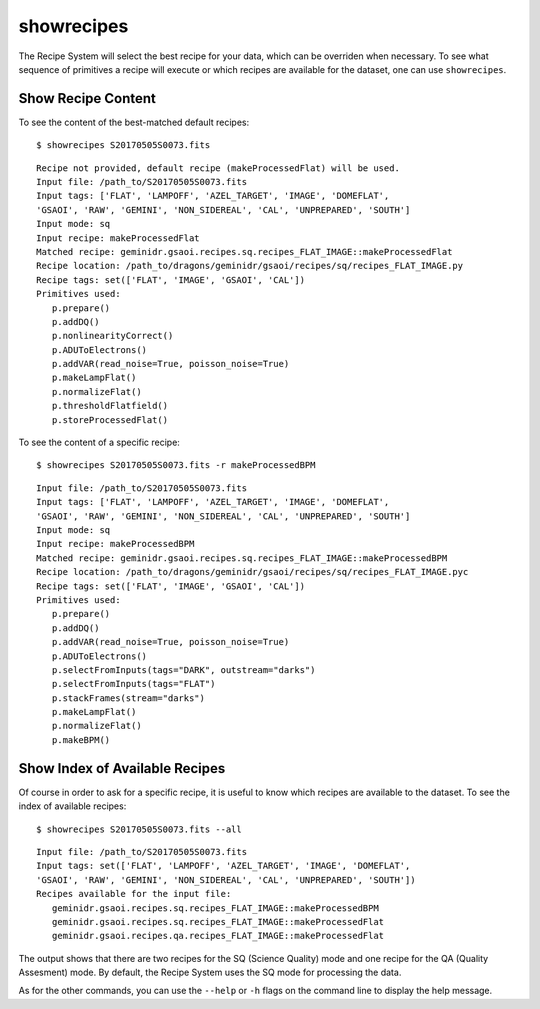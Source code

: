 .. showrecipes.rst

.. _showrecipes:

showrecipes
===========
The Recipe System will select the best recipe for your data, which
can be overriden when necessary.  To see what sequence of primitives a
recipe will execute or which recipes are available for the dataset, one
can use ``showrecipes``.

Show Recipe Content
-------------------
To see the content of the best-matched default recipes::

    $ showrecipes S20170505S0073.fits

::

    Recipe not provided, default recipe (makeProcessedFlat) will be used.
    Input file: /path_to/S20170505S0073.fits
    Input tags: ['FLAT', 'LAMPOFF', 'AZEL_TARGET', 'IMAGE', 'DOMEFLAT',
    'GSAOI', 'RAW', 'GEMINI', 'NON_SIDEREAL', 'CAL', 'UNPREPARED', 'SOUTH']
    Input mode: sq
    Input recipe: makeProcessedFlat
    Matched recipe: geminidr.gsaoi.recipes.sq.recipes_FLAT_IMAGE::makeProcessedFlat
    Recipe location: /path_to/dragons/geminidr/gsaoi/recipes/sq/recipes_FLAT_IMAGE.py
    Recipe tags: set(['FLAT', 'IMAGE', 'GSAOI', 'CAL'])
    Primitives used:
       p.prepare()
       p.addDQ()
       p.nonlinearityCorrect()
       p.ADUToElectrons()
       p.addVAR(read_noise=True, poisson_noise=True)
       p.makeLampFlat()
       p.normalizeFlat()
       p.thresholdFlatfield()
       p.storeProcessedFlat()


To see the content of a specific recipe::

    $ showrecipes S20170505S0073.fits -r makeProcessedBPM

::

    Input file: /path_to/S20170505S0073.fits
    Input tags: ['FLAT', 'LAMPOFF', 'AZEL_TARGET', 'IMAGE', 'DOMEFLAT',
    'GSAOI', 'RAW', 'GEMINI', 'NON_SIDEREAL', 'CAL', 'UNPREPARED', 'SOUTH']
    Input mode: sq
    Input recipe: makeProcessedBPM
    Matched recipe: geminidr.gsaoi.recipes.sq.recipes_FLAT_IMAGE::makeProcessedBPM
    Recipe location: /path_to/dragons/geminidr/gsaoi/recipes/sq/recipes_FLAT_IMAGE.pyc
    Recipe tags: set(['FLAT', 'IMAGE', 'GSAOI', 'CAL'])
    Primitives used:
       p.prepare()
       p.addDQ()
       p.addVAR(read_noise=True, poisson_noise=True)
       p.ADUToElectrons()
       p.selectFromInputs(tags="DARK", outstream="darks")
       p.selectFromInputs(tags="FLAT")
       p.stackFrames(stream="darks")
       p.makeLampFlat()
       p.normalizeFlat()
       p.makeBPM()



Show Index of Available Recipes
-------------------------------
Of course in order to ask for a specific recipe, it is useful to know
which recipes are available to the dataset.  To see the index of
available recipes::

    $ showrecipes S20170505S0073.fits --all

::

    Input file: /path_to/S20170505S0073.fits
    Input tags: set(['FLAT', 'LAMPOFF', 'AZEL_TARGET', 'IMAGE', 'DOMEFLAT',
    'GSAOI', 'RAW', 'GEMINI', 'NON_SIDEREAL', 'CAL', 'UNPREPARED', 'SOUTH'])
    Recipes available for the input file:
       geminidr.gsaoi.recipes.sq.recipes_FLAT_IMAGE::makeProcessedBPM
       geminidr.gsaoi.recipes.sq.recipes_FLAT_IMAGE::makeProcessedFlat
       geminidr.gsaoi.recipes.qa.recipes_FLAT_IMAGE::makeProcessedFlat

The output shows that there are two recipes for the SQ (Science Quality)
mode and one recipe for the QA (Quality Assesment) mode. By default,
the Recipe System uses the SQ mode for processing the data.

As for the other commands, you can use the ``--help`` or ``-h`` flags on
the command line to display the help message.
